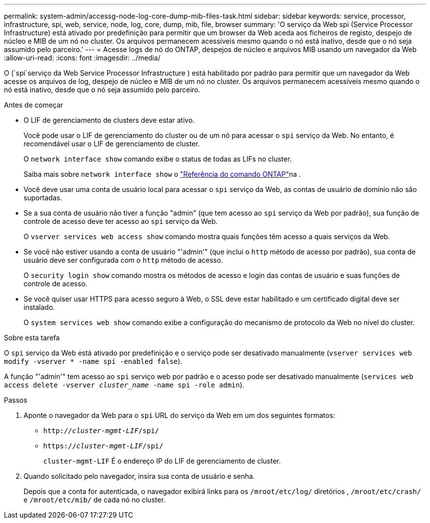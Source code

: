 ---
permalink: system-admin/accessg-node-log-core-dump-mib-files-task.html 
sidebar: sidebar 
keywords: service, processor, infrastructure, spi, web, service, node, log, core, dump, mib, file, browser 
summary: 'O serviço da Web spi (Service Processor Infrastructure) está ativado por predefinição para permitir que um browser da Web aceda aos ficheiros de registo, despejo de núcleo e MIB de um nó no cluster. Os arquivos permanecem acessíveis mesmo quando o nó está inativo, desde que o nó seja assumido pelo parceiro.' 
---
= Acesse logs de nó do ONTAP, despejos de núcleo e arquivos MIB usando um navegador da Web
:allow-uri-read: 
:icons: font
:imagesdir: ../media/


[role="lead"]
O (`spi`serviço da Web Service Processor Infrastructure ) está habilitado por padrão para permitir que um navegador da Web acesse os arquivos de log, despejo de núcleo e MIB de um nó no cluster. Os arquivos permanecem acessíveis mesmo quando o nó está inativo, desde que o nó seja assumido pelo parceiro.

.Antes de começar
* O LIF de gerenciamento de clusters deve estar ativo.
+
Você pode usar o LIF de gerenciamento do cluster ou de um nó para acessar o `spi` serviço da Web. No entanto, é recomendável usar o LIF de gerenciamento de cluster.

+
O `network interface show` comando exibe o status de todas as LIFs no cluster.

+
Saiba mais sobre `network interface show` o link:https://docs.netapp.com/us-en/ontap-cli/network-interface-show.html["Referência do comando ONTAP"^]na .

* Você deve usar uma conta de usuário local para acessar o `spi` serviço da Web, as contas de usuário de domínio não são suportadas.
* Se a sua conta de usuário não tiver a função "admin" (que tem acesso ao `spi` serviço da Web por padrão), sua função de controle de acesso deve ter acesso ao `spi` serviço da Web.
+
O `vserver services web access show` comando mostra quais funções têm acesso a quais serviços da Web.

* Se você não estiver usando a conta de usuário "'admin'" (que inclui o `http` método de acesso por padrão), sua conta de usuário deve ser configurada com o `http` método de acesso.
+
O `security login show` comando mostra os métodos de acesso e login das contas de usuário e suas funções de controle de acesso.

* Se você quiser usar HTTPS para acesso seguro à Web, o SSL deve estar habilitado e um certificado digital deve ser instalado.
+
O `system services web show` comando exibe a configuração do mecanismo de protocolo da Web no nível do cluster.



.Sobre esta tarefa
O `spi` serviço da Web está ativado por predefinição e o serviço pode ser desativado manualmente (`vserver services web modify -vserver * -name spi -enabled false`).

A função "'admin'" tem acesso ao `spi` serviço web por padrão e o acesso pode ser desativado manualmente (`services web access delete -vserver _cluster_name_ -name spi -role admin`).

.Passos
. Aponte o navegador da Web para o `spi` URL do serviço da Web em um dos seguintes formatos:
+
** `http://_cluster-mgmt-LIF_/spi/`
** `https://_cluster-mgmt-LIF_/spi/`
+
`cluster-mgmt-LIF` É o endereço IP do LIF de gerenciamento de cluster.



. Quando solicitado pelo navegador, insira sua conta de usuário e senha.
+
Depois que a conta for autenticada, o navegador exibirá links para os `/mroot/etc/log/` diretórios , `/mroot/etc/crash/` e `/mroot/etc/mib/` de cada nó no cluster.


